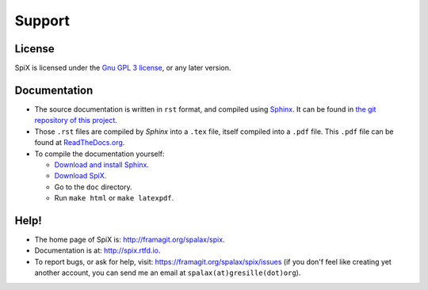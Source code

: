 .. _support:

Support
=======

License
-------

SpiX is licensed under the `Gnu GPL 3 license <https://www.gnu.org/licenses/gpl-3.0.html>`_, or any later version.

Documentation
-------------

* The source documentation is written in ``rst`` format, and compiled using `Sphinx <https://www.sphinx-doc.org>`_. It can be found in `the git repository of this project <https://framagit.org/spalax/spix>`_.
* Those ``.rst`` files are compiled by `Sphinx` into a ``.tex`` file, itself compiled into a ``.pdf`` file. This ``.pdf`` file can be found at `ReadTheDocs.org <https://spix.readthedocs.io/_/downloads/en/latest/pdf/>`_.
* To compile the documentation yourself:

  * `Download and install Sphinx <https://www.sphinx-doc.org/en/master/usage/installation.html>`_.
  * `Download SpiX <https://spix.readthedocs.io/en/latest/install/>`_.
  * Go to the ``doc`` directory.
  * Run ``make html`` or ``make latexpdf``.

Help!
-----

- The home page of SpiX is: http://framagit.org/spalax/spix.
- Documentation is at: http://spix.rtfd.io.
- To report bugs, or ask for help, visit: https://framagit.org/spalax/spix/issues (if you don'f feel like creating yet another account, you can send me an email at ``spalax(at)gresille(dot)org``).
